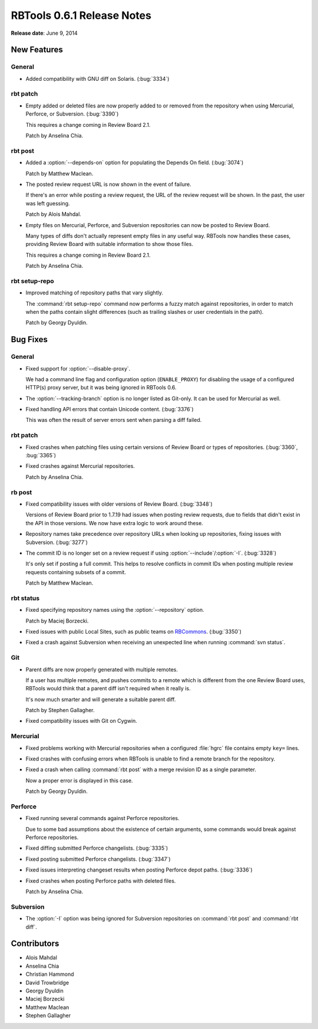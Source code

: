 ===========================
RBTools 0.6.1 Release Notes
===========================

**Release date**: June 9, 2014


New Features
============

General
-------

* Added compatibility with GNU diff on Solaris. (:bug:`3334`)


rbt patch
---------

* Empty added or deleted files are now properly added to or removed from
  the repository when using Mercurial, Perforce, or Subversion. (:bug:`3390`)

  This requires a change coming in Review Board 2.1.

  Patch by Anselina Chia.


rbt post
--------

* Added a :option:`--depends-on` option for populating the Depends On field.
  (:bug:`3074`)

  Patch by Matthew Maclean.

* The posted review request URL is now shown in the event of failure.

  If there's an error while posting a review request, the URL of the
  review request will be shown. In the past, the user was left guessing.

  Patch by Alois Mahdal.

* Empty files on Mercurial, Perforce, and Subversion repositories can now
  be posted to Review Board.

  Many types of diffs don't actually represent empty files in any useful
  way. RBTools now handles these cases, providing Review Board with
  suitable information to show those files.

  This requires a change coming in Review Board 2.1.

  Patch by Anselina Chia.


rbt setup-repo
--------------

* Improved matching of repository paths that vary slightly.

  The :command:`rbt setup-repo` command now performs a fuzzy match against
  repositories, in order to match when the paths contain slight differences
  (such as trailing slashes or user credentials in the path).

  Patch by Georgy Dyuldin.


Bug Fixes
=========

General
-------

* Fixed support for :option:`--disable-proxy`.

  We had a command line flag and configuration option (``ENABLE_PROXY``)
  for disabling the usage of a configured HTTP(s) proxy server, but it was
  being ignored in RBTools 0.6.

* The :option:`--tracking-branch` option is no longer listed as Git-only.
  It can be used for Mercurial as well.

* Fixed handling API errors that contain Unicode content. (:bug:`3376`)

  This was often the result of server errors sent when parsing a diff
  failed.


rbt patch
---------

* Fixed crashes when patching files using certain versions of Review Board
  or types of repositories. (:bug:`3360`, :bug:`3365`)

* Fixed crashes against Mercurial repositories.

  Patch by Anselina Chia.


rb post
-------

* Fixed compatibility issues with older versions of Review Board.
  (:bug:`3348`)

  Versions of Review Board prior to 1.7.19 had issues when posting review
  requests, due to fields that didn't exist in the API in those versions.
  We now have extra logic to work around these.

* Repository names take precedence over repository URLs when looking up
  repositories, fixing issues with Subversion. (:bug:`3277`)

* The commit ID is no longer set on a review request if using
  :option:`--include`/:option:`-I`. (:bug:`3328`)

  It's only set if posting a full commit. This helps to resolve conflicts
  in commit IDs when posting multiple review requests containing subsets of
  a commit.

  Patch by Matthew Maclean.


rbt status
----------

* Fixed specifying repository names using the :option:`--repository` option.

  Patch by Maciej Borzecki.

* Fixed issues with public Local Sites, such as public teams on
  RBCommons_. (:bug:`3350`)

.. _RBCommons: https://rbcommons.com

* Fixed a crash against Subversion when receiving an unexpected line when
  running :command:`svn status`.


Git
---

* Parent diffs are now properly generated with multiple remotes.

  If a user has multiple remotes, and pushes commits to a remote which is
  different from the one Review Board uses, RBTools would think that a parent
  diff isn't required when it really is.

  It's now much smarter and will generate a suitable parent diff.

  Patch by Stephen Gallagher.

* Fixed compatibility issues with Git on Cygwin.


Mercurial
---------

* Fixed problems working with Mercurial repositories when a configured
  :file:`hgrc` file contains empty ``key=`` lines.

* Fixed crashes with confusing errors when RBTools is unable to find a
  remote branch for the repository.

* Fixed a crash when calling :command:`rbt post` with a merge revision ID
  as a single parameter.

  Now a proper error is displayed in this case.

  Patch by Georgy Dyuldin.


Perforce
--------

* Fixed running several commands against Perforce repositories.

  Due to some bad assumptions about the existence of certain arguments,
  some commands would break against Perforce repositories.

* Fixed diffing submitted Perforce changelists. (:bug:`3335`)

* Fixed posting submitted Perforce changelists. (:bug:`3347`)

* Fixed issues interpreting changeset results when posting Perforce depot
  paths. (:bug:`3336`)

* Fixed crashes when posting Perforce paths with deleted files.

  Patch by Anselina Chia.


Subversion
----------

* The :option:`-I` option was being ignored for Subversion repositories on
  :command:`rbt post` and :command:`rbt diff`.


Contributors
============

* Alois Mahdal
* Anselina Chia
* Christian Hammond
* David Trowbridge
* Georgy Dyuldin
* Maciej Borzecki
* Matthew Maclean
* Stephen Gallagher
